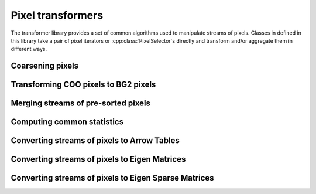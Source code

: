..
   Copyright (C) 2024 Roberto Rossini <roberros@uio.no>
   SPDX-License-Identifier: MIT

.. cpp:namespace:: hictk

Pixel transformers
==================

The transformer library provides a set of common algorithms used to manipulate streams of pixels.
Classes in defined in this library take a pair of pixel iterators or :cpp:class:`PixelSelector`\s directly and transform and/or aggregate them in different ways.

.. cpp:namespace:: hictk::transformers

Coarsening pixels
-----------------

.. cpp:class:: template <typename PixelIt> CoarsenPixels

  Class used to coarsen pixels read from a pair of pixel iterators.
  Coarsening is performed in a streaming fashion, minimizing the number of pixels that are kept into memory at any given time.

  .. cpp:function:: CoarsenPixels(PixelIt first_pixel, PixelIt last_pixel,  std::shared_ptr<const BinTable> source_bins, std::size_t factor);

   Constructor for :cpp:class:`CoarsenPixels` class.
   ``first_pixel`` and ``last_pixels`` should be a pair of iterators pointing to the stream of pixels to be coarsened.
   ``source_bins`` is a shared pointer to the bin table to which ``first_pixel`` and ``last_pixel`` refer to.
   ``factor`` should be an integer value greater than 1, and is used to determine the properties of the ``target_bins`` :cpp:class:`BinTable` used for coarsening.

  **Accessors**

  .. cpp:function:: [[nodiscard]] const BinTable &src_bins() const noexcept;
  .. cpp:function:: [[nodiscard]] const BinTable &dest_bins() const noexcept;
  .. cpp:function:: [[nodiscard]] std::shared_ptr<const BinTable> src_bins_ptr() const noexcept;
  .. cpp:function:: [[nodiscard]] std::shared_ptr<const BinTable> dest_bins_ptr() const noexcept;

  :cpp:class:`BinTable` accesors.

  **Iteration**

  .. cpp:function:: begin() const -> iterator;
  .. cpp:function:: end() const -> iterator;
  .. cpp:function:: cbegin() const -> iterator;
  .. cpp:function:: cend() const -> iterator;

  Return an `InputIterator <https://en.cppreference.com/w/cpp/named_req/InputIterator>`_ to traverse the coarsened pixels.

  **Others**

  .. cpp:function:: [[nodiscard]] auto read_all() const -> std::vector<ThinPixel<N>>;

Transforming COO pixels to BG2 pixels
-------------------------------------

.. cpp:class:: template <typename PixelIt> JoinGenomicCoords

  Class used to join genomic coordinates onto COO pixels, effectively transforming :cpp:class:`ThinPixel`\s into :cpp:class:`Pixel`\s.

  .. cpp:function:: JoinGenomicCoords(PixelIt first_pixel, PixelIt last_pixel,  std::shared_ptr<const BinTable> bins);

   Constructor for :cpp:class:`JoinGenomicCoords` class.
   ``first_pixel`` and ``last_pixels`` should be a pair of iterators pointing to the stream of pixels to be processed.
   ``bins`` is a shared pointer to the bin table to which ``first_pixel`` and ``last_pixel`` refer to.

  **Iteration**

  .. cpp:function:: begin() const -> iterator;
  .. cpp:function:: end() const -> iterator;
  .. cpp:function:: cbegin() const -> iterator;
  .. cpp:function:: cend() const -> iterator;

  Return an `InputIterator <https://en.cppreference.com/w/cpp/named_req/InputIterator>`_ to traverse the :cpp:class:`Pixel`\s.

  **Others***

  .. cpp:function:: [[nodiscard]] auto read_all() const -> std::vector<Pixel<N>>;


Merging streams of pre-sorted pixels
------------------------------------

.. cpp:class:: template <typename PixelIt> PixelMerger

  Class used to merge streams of pre-sorted pixels, yielding a sequence of unique pixels sorted by their genomic coordinates.
  Merging is performed in a streaming fashion, minimizing the number of pixels that are kept into memory at any given time.

  Duplicate pixels are aggregated by summing their corresponding interactions.
  Pixel merging also affects duplicate pixels coming from the same stream.

  .. cpp:function:: PixelMerger(std::vector<PixelIt> head, std::vector<PixelIt> tail);
  .. cpp:function:: template <typename ItOfPixelIt> PixelMerger(ItOfPixelIt first_head, ItOfPixelIt last_head, ItOfPixelIt first_tail);

  Constructors taking either two vectors of `InputIterators <https://en.cppreference.com/w/cpp/named_req/InputIterator>`_ or pairs of iterators to `InputIterators <https://en.cppreference.com/w/cpp/named_req/InputIterator>`_.

  The ``head`` and ``tail`` vectors should contain the iterators pointing to the beginning and end of :cpp:class:`ThinPixel` streams, respectively.

  **Iteration**

  .. cpp:function:: auto begin() const -> iterator;
  .. cpp:function:: auto end() const noexcept -> iterator;

  Return an `InputIterator <https://en.cppreference.com/w/cpp/named_req/InputIterator>`_ to traverse the stream :cpp:class:`ThinPixel`\s after merging.

  **Others**

  .. cpp:function:: [[nodiscard]] auto read_all() const -> std::vector<PixelT>;


Computing common statistics
---------------------------

.. cpp:function:: template <typename PixelIt> [[nodiscard]] double avg(PixelIt first, PixelIt last);
.. cpp:function:: template <typename PixelIt, typename N> [[nodiscard]] N max(PixelIt first, PixelIt last);
.. cpp:function:: template <typename PixelIt> [[nodiscard]] std::size_t nnz(PixelIt first, PixelIt last);
.. cpp:function:: template <typename PixelIt, typename N> [[nodiscard]] N sum(PixelIt first, PixelIt last);


Converting streams of pixels to Arrow Tables
--------------------------------------------

.. cpp:enum-class:: DataFrameFormat

  .. cpp:enumerator:: COO
  .. cpp:enumerator:: BG2

.. cpp:class:: template <typename PixelIt> ToDataFrame

  .. cpp:function:: ToDataFrame(PixelIt first_pixel, PixelIt last_pixel, DataFrameFormat format = DataFrameFormat::COO, std::shared_ptr<const BinTable> bins = nullptr, bool transpose = false, std::size_t chunk_size = 256'000);

  Construct an instance of a :cpp:class:`ToDataFrame` converter given a stream of pixels delimited by ``first_pixel`` and ``last_pixel``, a DataFrame ``format`` and a :cpp:class:`BinTable`.

  When ``transpose`` is set to true, the converter will produce a table consisting of pixels overlapping the lower-triangle of the matrix.

  .. cpp:function:: [[nodiscard]] std::shared_ptr<arrow::Table> operator()();

  Convert the stream of pixels into an :cpp:class:`arrow::Table`.


Converting streams of pixels to Eigen Matrices
----------------------------------------------

.. cpp:class:: template <typename PixelSelector> ToDenseMatrix

  .. cpp:function:: ToDenseMatrix(PixelSelector&& selector, N n, bool mirror = true);

  Construct an instance of a :cpp:class:`ToDenseMatrix` converter given a :cpp:class:`PixelSelector` object and a count type ``n``.

  When ``mirror`` is set to true, the converter will take care of mirroring the upper-triangle matrix when appropriate.

  .. cpp:function:: [[nodiscard]] auto operator()() -> Eigen::Matrix<N, Eigen::Dynamic, Eigen::Dynamic, Eigen::RowMajor>;

  Convert the stream of pixels into an :cpp:class:`Eigen::Matrix`.

Converting streams of pixels to Eigen Sparse Matrices
-----------------------------------------------------

.. cpp:class:: template <typename PixelSelector> ToSparseMatrix

  .. cpp:function:: ToSparseMatrix(PixelSelector&& selector, N n, bool transpose = false);

  Construct an instance of a :cpp:class:`ToSparseMatrix` converter given a :cpp:class:`PixelSelector` object and a count type ``n``.

  When ``transpose`` is set to true, the converter will produce a matrix consisting of pixels overlapping the lower-triangle of the matrix.

  .. cpp:function:: [[nodiscard]] auto operator()() -> Eigen::SparseMatrix<N>;

  Convert the stream of pixels into an :cpp:class:`Eigen::SparseMatrix`.
